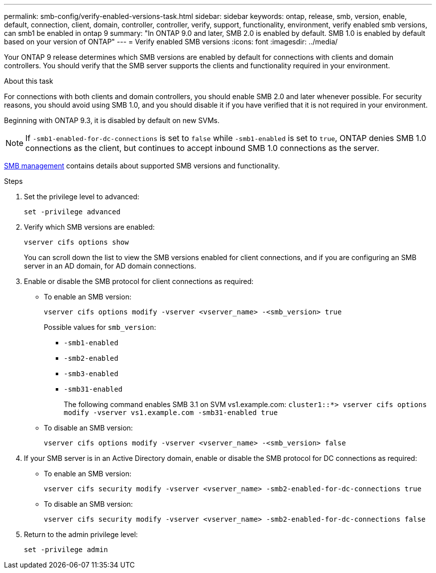 ---
permalink: smb-config/verify-enabled-versions-task.html
sidebar: sidebar
keywords: ontap, release, smb, version, enable, default, connection, client, domain, controller, controller, verify, support, functionality, environment, verify enabled smb versions, can smb1 be enabled in ontap 9
summary: "In ONTAP 9.0 and later, SMB 2.0 is enabled by default.  SMB 1.0 is enabled by default based on your version of ONTAP"
---
= Verify enabled SMB versions
:icons: font
:imagesdir: ../media/

[.lead]
Your ONTAP 9 release determines which SMB versions are enabled by default for connections with clients and domain controllers. You should verify that the SMB server supports the clients and functionality required in your environment.

.About this task

For connections with both clients and domain controllers, you should enable SMB 2.0 and later whenever possible. For security reasons, you should avoid using SMB 1.0, and you should disable it if you have verified that it is not required in your environment.

Beginning with ONTAP 9.3, it is disabled by default on new SVMs.

[NOTE]
====
If `-smb1-enabled-for-dc-connections` is set to `false` while `-smb1-enabled` is set to `true`, ONTAP denies SMB 1.0 connections as the client, but continues to accept inbound SMB 1.0 connections as the server.
====

link:../smb-admin/index.html[SMB management] contains details about supported SMB versions and functionality.

.Steps

. Set the privilege level to advanced: 
+
[source,cli]
----
set -privilege advanced
----

. Verify which SMB versions are enabled: 
+
[source,cli]
----
vserver cifs options show
----
+
You can scroll down the list to view the SMB versions enabled for client connections, and if you are configuring an SMB server in an AD domain, for AD domain connections.

. Enable or disable the SMB protocol for client connections as required:
* To enable an SMB version: 
+
[source,cli]
----
vserver cifs options modify -vserver <vserver_name> -<smb_version> true
----
+
Possible values for `smb_version`:
+
** `-smb1-enabled`
** `-smb2-enabled`
** `-smb3-enabled`
** `-smb31-enabled`
+
The following command enables SMB 3.1 on SVM vs1.example.com:
`cluster1::*> vserver cifs options modify -vserver vs1.example.com -smb31-enabled true`

* To disable an SMB version: 
+
[source,cli]
----
vserver cifs options modify -vserver <vserver_name> -<smb_version> false
----



. If your SMB server is in an Active Directory domain, enable or disable the SMB protocol for DC connections as required:
+
* To enable an SMB version:
+
[source,cli]
----
vserver cifs security modify -vserver <vserver_name> -smb2-enabled-for-dc-connections true
----

* To disable an SMB version: 
+
[source,cli]
----
vserver cifs security modify -vserver <vserver_name> -smb2-enabled-for-dc-connections false
----

. Return to the admin privilege level: 
+
[source,cli]
----
set -privilege admin
----

// 2025 Mar 10, ONTAPDOC-2617
// 2024-7-9 ontapdoc-2192
// 2023 Dec 15, Issue 887
// 2023 Apr 24, Issue 887